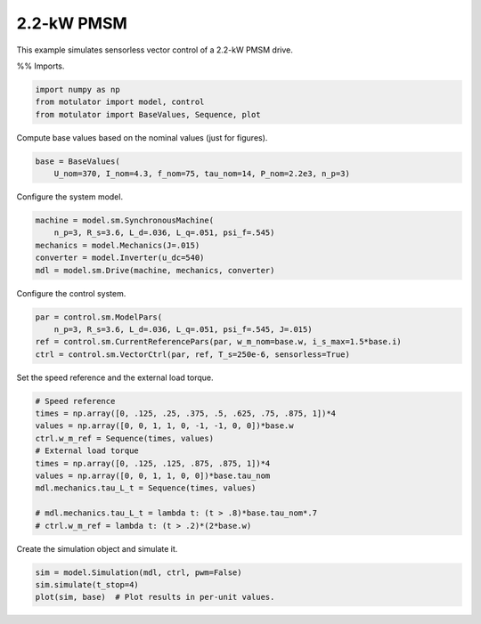 
.. DO NOT EDIT.
.. THIS FILE WAS AUTOMATICALLY GENERATED BY SPHINX-GALLERY.
.. TO MAKE CHANGES, EDIT THE SOURCE PYTHON FILE:
.. "auto_examples/vector/plot_vector_ctrl_pmsm_2kw.py"
.. LINE NUMBERS ARE GIVEN BELOW.

.. only:: html

    .. note::
        :class: sphx-glr-download-link-note

        :ref:`Go to the end <sphx_glr_download_auto_examples_vector_plot_vector_ctrl_pmsm_2kw.py>`
        to download the full example code

.. rst-class:: sphx-glr-example-title

.. _sphx_glr_auto_examples_vector_plot_vector_ctrl_pmsm_2kw.py:


2.2-kW PMSM
===========

This example simulates sensorless vector control of a 2.2-kW PMSM drive.

.. GENERATED FROM PYTHON SOURCE LINES 10-12

%%
Imports.

.. GENERATED FROM PYTHON SOURCE LINES 12-17

.. code-block:: default


    import numpy as np
    from motulator import model, control
    from motulator import BaseValues, Sequence, plot








.. GENERATED FROM PYTHON SOURCE LINES 18-19

Compute base values based on the nominal values (just for figures).

.. GENERATED FROM PYTHON SOURCE LINES 19-23

.. code-block:: default


    base = BaseValues(
        U_nom=370, I_nom=4.3, f_nom=75, tau_nom=14, P_nom=2.2e3, n_p=3)








.. GENERATED FROM PYTHON SOURCE LINES 24-25

Configure the system model.

.. GENERATED FROM PYTHON SOURCE LINES 25-32

.. code-block:: default


    machine = model.sm.SynchronousMachine(
        n_p=3, R_s=3.6, L_d=.036, L_q=.051, psi_f=.545)
    mechanics = model.Mechanics(J=.015)
    converter = model.Inverter(u_dc=540)
    mdl = model.sm.Drive(machine, mechanics, converter)








.. GENERATED FROM PYTHON SOURCE LINES 33-34

Configure the control system.

.. GENERATED FROM PYTHON SOURCE LINES 34-40

.. code-block:: default


    par = control.sm.ModelPars(
        n_p=3, R_s=3.6, L_d=.036, L_q=.051, psi_f=.545, J=.015)
    ref = control.sm.CurrentReferencePars(par, w_m_nom=base.w, i_s_max=1.5*base.i)
    ctrl = control.sm.VectorCtrl(par, ref, T_s=250e-6, sensorless=True)








.. GENERATED FROM PYTHON SOURCE LINES 41-42

Set the speed reference and the external load torque.

.. GENERATED FROM PYTHON SOURCE LINES 42-55

.. code-block:: default


    # Speed reference
    times = np.array([0, .125, .25, .375, .5, .625, .75, .875, 1])*4
    values = np.array([0, 0, 1, 1, 0, -1, -1, 0, 0])*base.w
    ctrl.w_m_ref = Sequence(times, values)
    # External load torque
    times = np.array([0, .125, .125, .875, .875, 1])*4
    values = np.array([0, 0, 1, 1, 0, 0])*base.tau_nom
    mdl.mechanics.tau_L_t = Sequence(times, values)

    # mdl.mechanics.tau_L_t = lambda t: (t > .8)*base.tau_nom*.7
    # ctrl.w_m_ref = lambda t: (t > .2)*(2*base.w)








.. GENERATED FROM PYTHON SOURCE LINES 56-57

Create the simulation object and simulate it.

.. GENERATED FROM PYTHON SOURCE LINES 57-61

.. code-block:: default


    sim = model.Simulation(mdl, ctrl, pwm=False)
    sim.simulate(t_stop=4)
    plot(sim, base)  # Plot results in per-unit values.



.. image-sg:: /auto_examples/vector/images/sphx_glr_plot_vector_ctrl_pmsm_2kw_001.png
   :alt: plot vector ctrl pmsm 2kw
   :srcset: /auto_examples/vector/images/sphx_glr_plot_vector_ctrl_pmsm_2kw_001.png
   :class: sphx-glr-single-img






.. rst-class:: sphx-glr-timing

   **Total running time of the script:** ( 0 minutes  15.029 seconds)


.. _sphx_glr_download_auto_examples_vector_plot_vector_ctrl_pmsm_2kw.py:

.. only:: html

  .. container:: sphx-glr-footer sphx-glr-footer-example




    .. container:: sphx-glr-download sphx-glr-download-python

      :download:`Download Python source code: plot_vector_ctrl_pmsm_2kw.py <plot_vector_ctrl_pmsm_2kw.py>`

    .. container:: sphx-glr-download sphx-glr-download-jupyter

      :download:`Download Jupyter notebook: plot_vector_ctrl_pmsm_2kw.ipynb <plot_vector_ctrl_pmsm_2kw.ipynb>`


.. only:: html

 .. rst-class:: sphx-glr-signature

    `Gallery generated by Sphinx-Gallery <https://sphinx-gallery.github.io>`_
